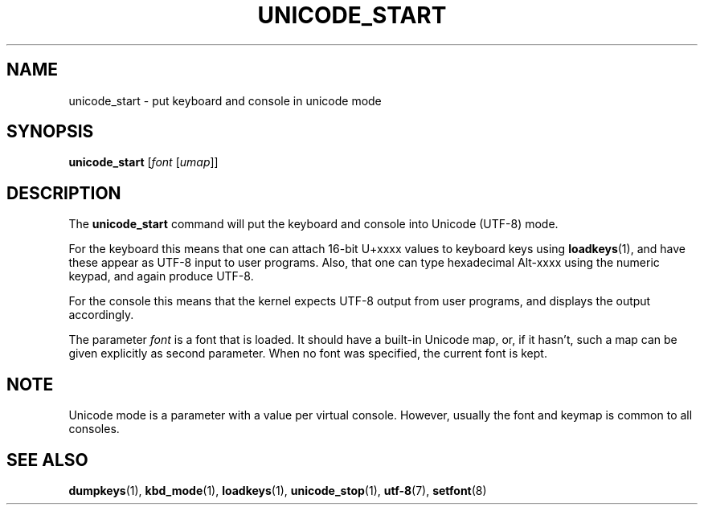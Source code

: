.\" @(#)unicode_start.1 1.0 010203 aeb
.TH UNICODE_START 1 "3 Feb 2001" "kbd"
.SH NAME
unicode_start \- put keyboard and console in unicode mode
.SH SYNOPSIS
.B unicode_start
.RI [ font " [" umap ]]
.SH DESCRIPTION
.LP
The
.B unicode_start
command will put the keyboard and console into Unicode (UTF-8) mode.
.LP
For the keyboard this means that one can attach 16-bit U+xxxx values
to keyboard keys using
.BR loadkeys (1),
and have these appear as UTF-8 input to user programs.
Also, that one can type hexadecimal Alt-xxxx using the numeric keypad,
and again produce UTF-8.
.LP
For the console this means that the kernel expects UTF-8 output
from user programs, and displays the output accordingly.
.LP
The parameter
.I font
is a font that is loaded. It should have a built-in Unicode map,
or, if it hasn't, such a map can be given explicitly as second parameter.
When no font was specified, the current font is kept.
.SH NOTE
Unicode mode is a parameter with a value per virtual console.
However, usually the font and keymap is common to all consoles.
.SH "SEE ALSO"
.BR dumpkeys (1),
.BR kbd_mode (1),
.BR loadkeys (1),
.BR unicode_stop (1),
.BR utf-8 (7),
.BR setfont (8)
